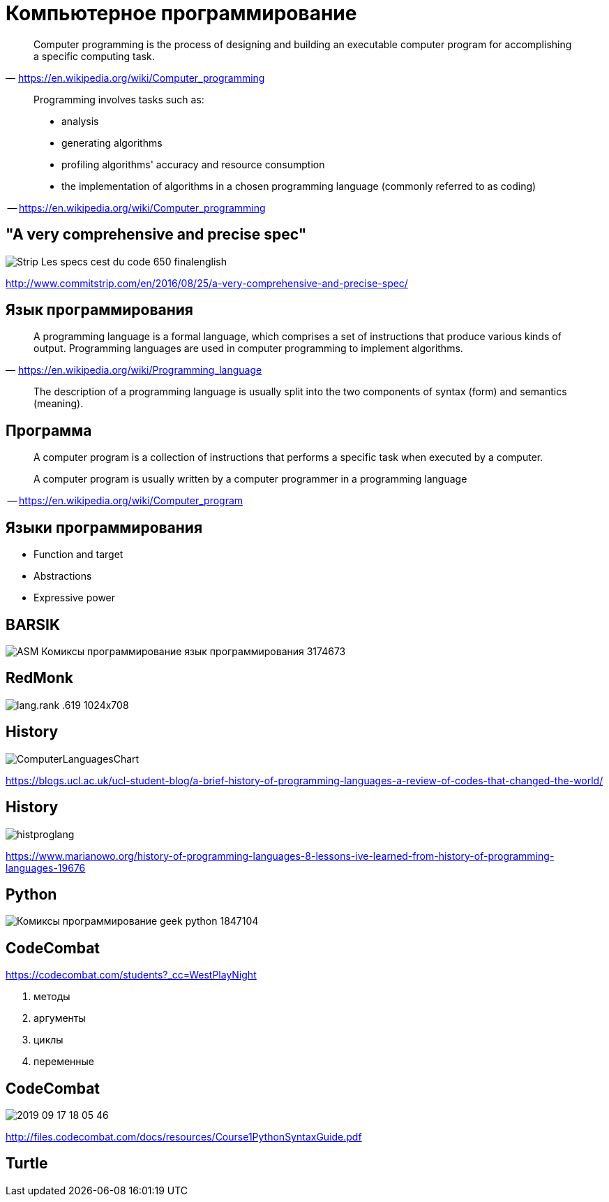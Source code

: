 # Компьютерное программирование

> Computer programming is the process of designing and building an executable computer program for accomplishing a specific computing task. 
-- https://en.wikipedia.org/wiki/Computer_programming

____
Programming involves tasks such as: 

* analysis
* generating algorithms
* profiling algorithms' accuracy and resource consumption
* the implementation of algorithms in a chosen programming language (commonly referred to as coding)
____
-- https://en.wikipedia.org/wiki/Computer_programming

## "A very comprehensive and precise spec"
[.stretch]
image::http://www.commitstrip.com/wp-content/uploads/2016/08/Strip-Les-specs-cest-du-code-650-finalenglish.jpg[]
http://www.commitstrip.com/en/2016/08/25/a-very-comprehensive-and-precise-spec/

## Язык программирования
> A programming language is a formal language, which comprises a set of instructions that produce various kinds of output. Programming languages are used in computer programming to implement algorithms.
-- https://en.wikipedia.org/wiki/Programming_language

> The description of a programming language is usually split into the two components of syntax (form) and semantics (meaning). 


## Программа
____
A computer program is a collection of instructions that performs a specific task when executed by a computer. 

A computer program is usually written by a computer programmer in a programming language
____
-- https://en.wikipedia.org/wiki/Computer_program


## Языки программирования

- Function and target
- Abstractions
- Expressive power

## BARSIK
[.stretch]
image::http://img1.joyreactor.cc/pics/post/ASM-Комиксы-программирование-язык-программирования-3174673.png[]

## RedMonk

[.stretch]
image::https://redmonk.com/sogrady/files/2019/07/lang.rank_.619-1024x708.png[]

## History
[.stretch]
image::https://ccrma.stanford.edu/courses/250a-fall-2005/docs/ComputerLanguagesChart.png[]

https://blogs.ucl.ac.uk/ucl-student-blog/a-brief-history-of-programming-languages-a-review-of-codes-that-changed-the-world/

## History
[.stretch]
image::http://www.c-jump.com/bcc/c157c/Week01/const_images/histproglang.gif[]

https://www.marianowo.org/history-of-programming-languages-8-lessons-ive-learned-from-history-of-programming-languages-19676

## Python 

[.stretch]
image::http://img0.joyreactor.cc/pics/post/Комиксы-программирование-geek-python-1847104.png[]

## CodeCombat

https://codecombat.com/students?_cc=WestPlayNight


    1. методы
    4. аргументы
    9. циклы
    15. переменные

## CodeCombat
[.stretch]
image::2019-09-17-18-05-46.png[]
http://files.codecombat.com/docs/resources/Course1PythonSyntaxGuide.pdf

## Turtle